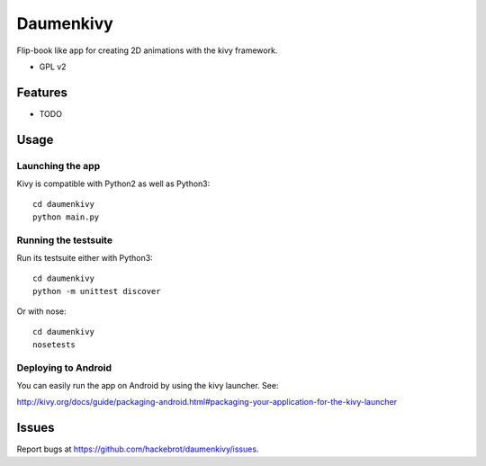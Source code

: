 ===============================
Daumenkivy
===============================

Flip-book like app for creating 2D animations with the kivy framework.

* GPL v2

Features
--------

* TODO

Usage
-----

Launching the app
~~~~~~~~~~~~~~~~~

Kivy is compatible with Python2 as well as Python3::

    cd daumenkivy 
    python main.py

Running the testsuite
~~~~~~~~~~~~~~~~~~~~~

Run its testsuite either with Python3::

    cd daumenkivy 
    python -m unittest discover

Or with nose::

    cd daumenkivy 
    nosetests

Deploying to Android
~~~~~~~~~~~~~~~~~~~~

You can easily run the app on Android by using the kivy launcher. See:

http://kivy.org/docs/guide/packaging-android.html#packaging-your-application-for-the-kivy-launcher

Issues
------

Report bugs at https://github.com/hackebrot/daumenkivy/issues.